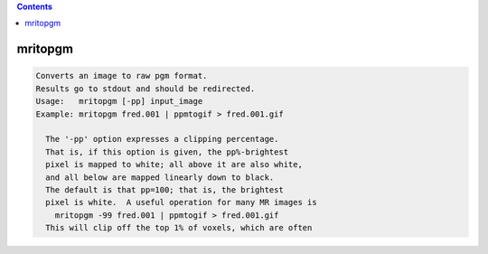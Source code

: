 .. contents:: 
    :depth: 4 

********
mritopgm
********

.. code-block:: none

    Converts an image to raw pgm format.
    Results go to stdout and should be redirected.
    Usage:   mritopgm [-pp] input_image
    Example: mritopgm fred.001 | ppmtogif > fred.001.gif
    
      The '-pp' option expresses a clipping percentage.
      That is, if this option is given, the pp%-brightest
      pixel is mapped to white; all above it are also white,
      and all below are mapped linearly down to black.
      The default is that pp=100; that is, the brightest
      pixel is white.  A useful operation for many MR images is
        mritopgm -99 fred.001 | ppmtogif > fred.001.gif
      This will clip off the top 1% of voxels, which are often
